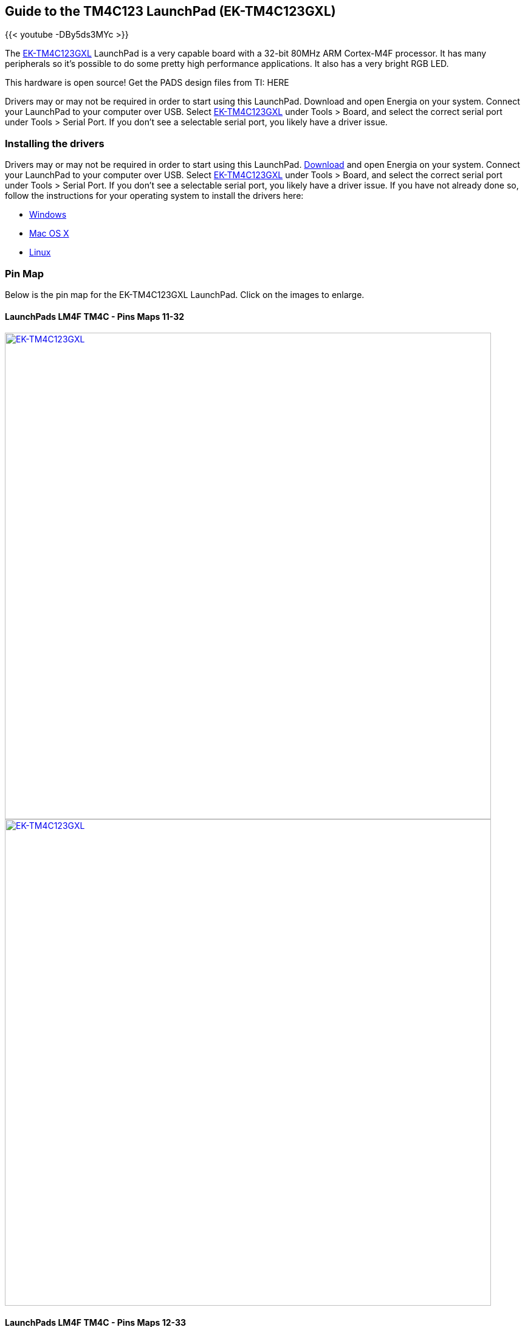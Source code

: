 == Guide to the TM4C123 LaunchPad (EK-TM4C123GXL)

{{< youtube -DBy5ds3MYc >}}

The http://www.ti.com/tool/EK-TM4C123GXL[EK-TM4C123GXL] LaunchPad is a very capable board with a 32-bit 80MHz ARM Cortex-M4F processor. It has many peripherals so it's possible to do some pretty high performance applications. It also has a very bright RGB LED.

This hardware is open source! Get the PADS design files from TI: HERE

Drivers may or may not be required in order to start using this LaunchPad. Download and open Energia on your system. Connect your LaunchPad to your computer over USB. Select http://www.ti.com/tool/EK-TM4C123GXL[EK-TM4C123GXL] under Tools > Board, and select the correct serial port under Tools > Serial Port. If you don't see a selectable serial port, you likely have a driver issue.

=== Installing the drivers
==========================
Drivers may or may not be required in order to start using this LaunchPad. link:/download[Download] and open Energia on your system. Connect your LaunchPad to your computer over USB. Select http://www.ti.com/tool/EK-TM4C123GXL[EK-TM4C123GXL] under Tools > Board, and select the correct serial port under Tools > Serial Port. If you don't see a selectable serial port, you likely have a driver issue.
If you have not already done so, follow the instructions for your operating system to install the drivers here:

* link:/guide/install/windows/[Windows]
* link:/guide/install/macosx/[Mac OS X]
* link:/guide/guide_linux/[Linux]
==========================

=== Pin Map
Below is the pin map for the EK-TM4C123GXL LaunchPad. Click on the images to enlarge.

==== LaunchPads LM4F TM4C - Pins Maps 11-32

[caption="Figure 1: ",link=../img/EK-TM4C123GXL.jpg]
image::../img/EK-TM4C123GXL.jpg[EK-TM4C123GXL,800]

[caption="Figure 1: ",link=../img/EK-TM4C123GXL-BACK.jpg]
image::../img/EK-TM4C123GXL-BACK.jpg[EK-TM4C123GXL,800]

==== LaunchPads LM4F TM4C - Pins Maps 12-33

=== Getting Started Video

{{< youtube RCOgGDFH7tU >}}

[caption="Figure 1: ",link=../img/tm4c123gettingstarted.png]
image::../img/tm4c123gettingstarted.png[tm4c123gettingstarted,800]

[caption="Figure 1: ",link=../img/tm4c123gettingstarted2.png]
image::../img/tm4c123gettingstarted2.png[tm4c123gettingstarted2,800]

[caption="Figure 1: ",link=../img/tm4c123gettingstarted3.jpg]
image::../img/tm4c123gettingstarted3.jpg[tm4c123gettingstarted3,800]
